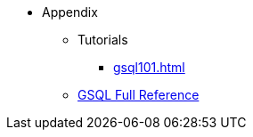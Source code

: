* Appendix
** Tutorials
*** xref:gsql101.adoc[]
** xref:3.10.1@gsql-ref:intro:index.adoc[GSQL Full Reference]